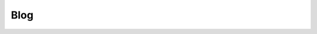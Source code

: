 Blog
================================

.. postlist:: 5
   :list-style: circle
   :category: Blog
   :date: %B %d, %Y
   :format: {title} by {author}, {date}
   :excerpts:


